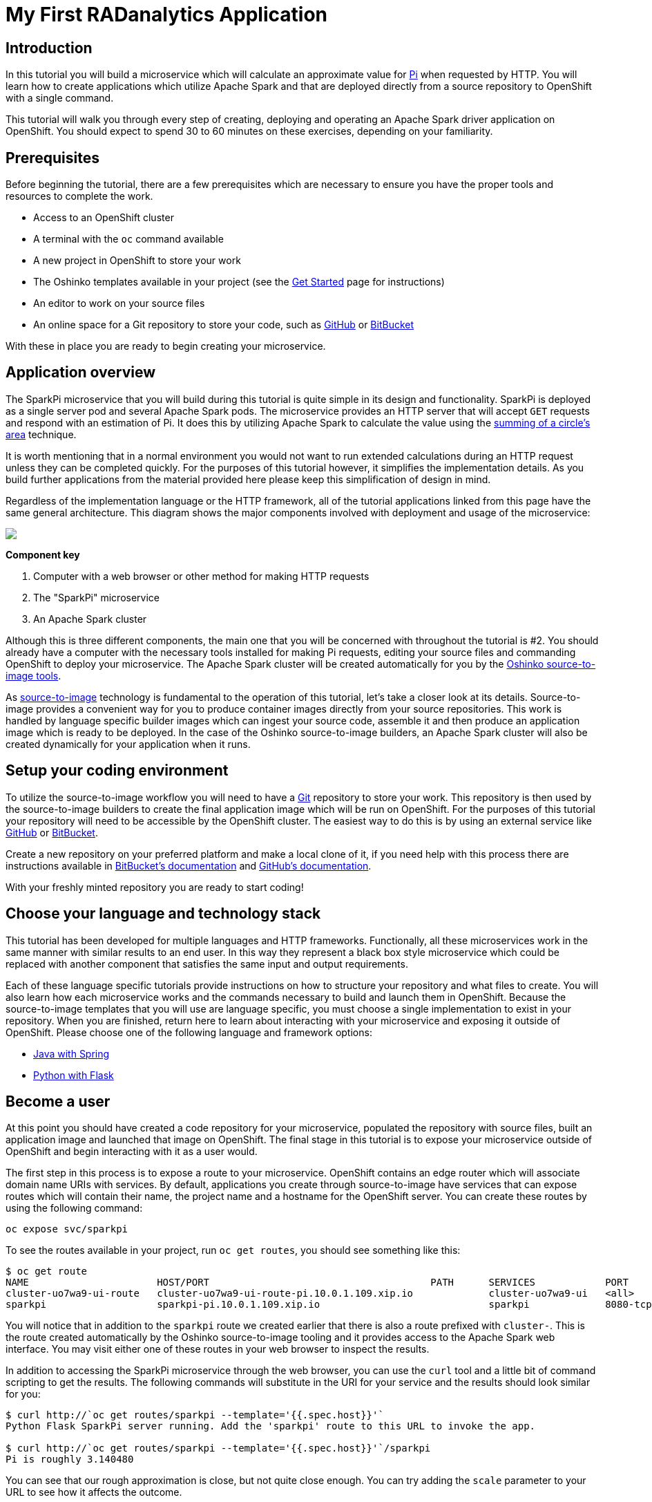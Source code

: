 = My First RADanalytics Application
:page-link: my-first-radanalytics-app
:page-weight: 0
:page-labels: [Python, S2I]
:page-layout: markdown
:page-menu_template: menu_tutorial_application.html
:page-menu_items:
:page-description: In this tutorial you will learn how to create a source-to-image application for Apache Spark from the ground up. The source code is based on the upstream Pi calculator from the Apache Spark project examples with a slight twist, the addition of a web server to create an on-demand calculation microservice.

[[introduction]]
== Introduction

In this tutorial you will build a microservice which will calculate an approximate value for https://en.wikipedia.org/wiki/Pi[Pi] when requested by HTTP. You will learn how to create applications which utilize Apache Spark and that are deployed directly from a source repository to OpenShift with a single command.

This tutorial will walk you through every step of creating, deploying and operating an Apache Spark driver application on OpenShift. You should expect to spend 30 to 60 minutes on these exercises, depending on your familiarity.

[[prerequisites]]
== Prerequisites

Before beginning the tutorial, there are a few prerequisites which are necessary to ensure you have the proper tools and resources to complete the work.

* Access to an OpenShift cluster
* A terminal with the `oc` command available
* A new project in OpenShift to store your work
* The Oshinko templates available in your project (see the link:/get-started[Get Started] page for instructions)
* An editor to work on your source files
* An online space for a Git repository to store your code, such as https://github.com[GitHub] or https://bitbucket.com[BitBucket]

With these in place you are ready to begin creating your microservice.

[[overview]]
== Application overview

The SparkPi microservice that you will build during this tutorial is quite simple in its design and functionality. SparkPi is deployed as a single server pod and several Apache Spark pods. The microservice provides an HTTP server that will accept `GET` requests and respond with an estimation of Pi. It does this by utilizing Apache Spark to calculate the value using the https://en.wikipedia.org/wiki/Approximations_of_%CF%80#Summing_a_circle.27s_area[summing of a circle's area] technique.

It is worth mentioning that in a normal environment you would not want to run extended calculations during an HTTP request unless they can be completed quickly. For the purposes of this tutorial however, it simplifies the implementation details. As you build further applications from the material provided here please keep this simplification of design in mind.

Regardless of the implementation language or the HTTP framework, all of the tutorial applications linked from this page have the same general architecture. This diagram shows the major components involved with deployment and usage of the microservice:

pass:[<img src="/assets/my-first-radanalytics-app/sparkpi-architecture.svg" class="img-responsive center-block">]

**Component key**

1. Computer with a web browser or other method for making HTTP requests

2. The "SparkPi" microservice

3. An Apache Spark cluster

Although this is three different components, the main one that you will be concerned with throughout the tutorial is #2. You should already have a computer with the necessary tools installed for making Pi requests, editing your source files and commanding OpenShift to deploy your microservice. The Apache Spark cluster will be created automatically for you by the http://github.com/radanalyticsio/oshinko-s2i[Oshinko source-to-image tools].

As https://docs.openshift.org/latest/architecture/core_concepts/builds_and_image_streams.html#source-build[source-to-image] technology is fundamental to the operation of this tutorial, let's take a closer look at its details. Source-to-image provides a convenient way for you to produce container images directly from your source repositories. This work is handled by language specific builder images which can ingest your source code, assemble it and then produce an application image which is ready to be deployed. In the case of the Oshinko source-to-image builders, an Apache Spark cluster will also be created dynamically for your application when it runs.

[[setup]]
== Setup your coding environment

To utilize the source-to-image workflow you will need to have a https://git-scm.com[Git] repository to store your work. This repository is then used by the source-to-image builders to create the final application image which will be run on OpenShift. For the purposes of this tutorial your repository will need to be accessible by the OpenShift cluster. The easiest way to do this is by using an external service like https://github.com[GitHub] or https://bitbucket.com[BitBucket].

Create a new repository on your preferred platform and make a local clone of it, if you need help with this process there are instructions available in https://confluence.atlassian.com/get-started-with-bitbucket/create-a-repository-861178559.html[BitBucket's documentation] and https://help.github.com/articles/create-a-repo/[GitHub's documentation].

With your freshly minted repository you are ready to start coding!

[[stack]]
== Choose your language and technology stack

This tutorial has been developed for multiple languages and HTTP frameworks. Functionally, all these microservices work in the same manner with similar results to an end user. In this way they represent a black box style microservice which could be replaced with another component that satisfies the same input and output requirements.

Each of these language specific tutorials provide instructions on how to structure your repository and what files to create. You will also learn how each microservice works and the commands necessary to build and launch them in OpenShift. Because the source-to-image templates that you will use are language specific, you must choose a single implementation to exist in your repository. When you are finished, return here to learn about interacting with your microservice and exposing it outside of OpenShift. Please choose one of the following language and framework options:

* link:/assets/my-first-radanalytics-app/sparkpi-java-spring.html[Java with Spring]
* link:/assets/my-first-radanalytics-app/sparkpi-python-flask.html[Python with Flask]

[[user]]
== Become a user

At this point you should have created a code repository for your microservice, populated the repository with source files, built an application image and launched that image on OpenShift. The final stage in this tutorial is to expose your microservice outside of OpenShift and begin interacting with it as a user would.

The first step in this process is to expose a route to your microservice. OpenShift contains an edge router which will associate domain name URIs with services. By default, applications you create through source-to-image have services that can expose routes which will contain their name, the project name and a hostname for the OpenShift server. You can create these routes by using the following command:

....
oc expose svc/sparkpi
....

To see the routes available in your project, run `oc get routes`, you should see something like this:

....
$ oc get route
NAME                      HOST/PORT                                      PATH      SERVICES            PORT       TERMINATION   WILDCARD
cluster-uo7wa9-ui-route   cluster-uo7wa9-ui-route-pi.10.0.1.109.xip.io             cluster-uo7wa9-ui   <all>                    None
sparkpi                   sparkpi-pi.10.0.1.109.xip.io                             sparkpi             8080-tcp                 None
....

You will notice that in addition to the `sparkpi` route we created earlier that there is also a route prefixed with `cluster-`. This is the route created automatically by the Oshinko source-to-image tooling and it provides access to the Apache Spark web interface. You may visit either one of these routes in your web browser to inspect the results.

In addition to accessing the SparkPi microservice through the web browser, you can use the `curl` tool and a little bit of command scripting to get the results. The following commands will substitute in the URI for your service and the results should look similar for you:

....
$ curl http://`oc get routes/sparkpi --template='{{.spec.host}}'`
Python Flask SparkPi server running. Add the 'sparkpi' route to this URL to invoke the app.

$ curl http://`oc get routes/sparkpi --template='{{.spec.host}}'`/sparkpi
Pi is roughly 3.140480
....

You can see that our rough approximation is close, but not quite close enough. You can try adding the `scale` parameter to your URL to see how it affects the outcome.

....
curl http://`oc get routes/sparkpi --template='{{.spec.host}}'`/sparkpi?scale=5
....

[[explore]]
== Continue exploring

Congratulations! You have just created and deployed your first RADanalytics application onto OpenShift. At this point you are beginning to understand the core concepts behind the Oshinko source-to-image tooling. You should investigate the other applications and examples in the link:/tutorials[Tutorials] section and also revisit the link:/get-started[Get Started] page to learn how the Oshinko webui can be used to control the Apache Spark clusters in your projects.

